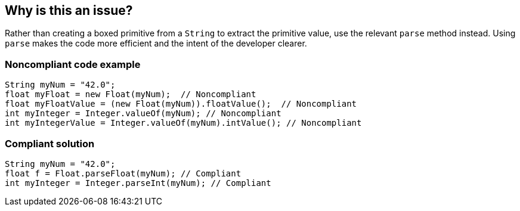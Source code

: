 == Why is this an issue?

Rather than creating a boxed primitive from a `String` to extract the primitive value, use the relevant `parse` method instead.
Using `parse` makes the code more efficient and the intent of the developer clearer.


=== Noncompliant code example

[source,java]
----
String myNum = "42.0";
float myFloat = new Float(myNum);  // Noncompliant
float myFloatValue = (new Float(myNum)).floatValue();  // Noncompliant
int myInteger = Integer.valueOf(myNum); // Noncompliant
int myIntegerValue = Integer.valueOf(myNum).intValue(); // Noncompliant
----


=== Compliant solution

[source,java]
----
String myNum = "42.0";
float f = Float.parseFloat(myNum); // Compliant
int myInteger = Integer.parseInt(myNum); // Compliant
----



ifdef::env-github,rspecator-view[]

'''
== Implementation Specification
(visible only on this page)

=== Message

Use "XXX.parseYyy" for this string-to-yyy conversion.


'''
== Comments And Links
(visible only on this page)

=== on 10 Oct 2014, 13:58:53 Freddy Mallet wrote:
@Ann, for me this RSPEC fully duplicates RSPEC-2131, what's the difference ? Thanks

=== on 10 Oct 2014, 17:55:39 Ann Campbell wrote:
\[~freddy.mallet] they go in opposite directions. This one is string-to-primitive. The other is primitive-to-string. S'okay?

=== on 11 Oct 2014, 12:13:20 Freddy Mallet wrote:
Ok [~ann.campbell.2] !

endif::env-github,rspecator-view[]
